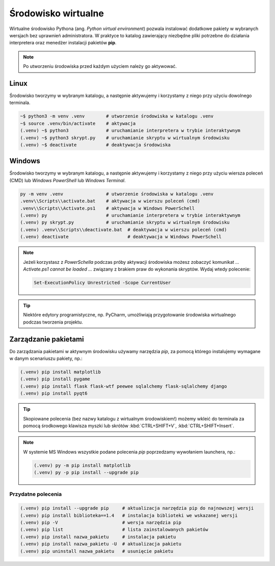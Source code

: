 .. _venv:

Środowisko wirtualne
####################

Wirtualne środowisko Pythona (ang. *Python virtual environment*) pozwala instalować dodatkowe pakiety
w wybranych wersjach bez uprawnień administratora. W praktyce to katalog zawierający niezbędne pliki
potrzebne do działania interpretera oraz menedżer instalacji pakietów **pip**.

.. note::

    Po utworzeniu środowiska przed każdym użyciem należy go aktywować.

Linux
=====

Środowisko tworzymy w wybranym katalogu, a następnie aktywujemy i korzystamy z niego przy użyciu dowolnego terminala.

.. code-block:: bash

    ~$ python3 -m venv .venv        # utworzenie środowiska w katalogu .venv
    ~$ source .venv/bin/activate    # aktywacja
    (.venv) ~$ python3              # uruchamianie interpretera w trybie interaktywnym
    (.venv) ~$ python3 skrypt.py    # uruchamianie skryptu w wirtualnym środowisku
    (.venv) ~$ deactivate           # deaktywacja środowiska

Windows
=======

Środowisko tworzymy w wybranym katalogu, a następnie aktywujemy i korzystamy z niego przy użyciu wiersza poleceń (CMD)
lub `Windows PowerShell` lub `Windows Terminal`.

.. code-block:: bash

    py -m venv .venv                # utworzenie środowiska w katalogu .venv
    .venv\\Scripts\\activate.bat    # aktywacja w wierszu poleceń (cmd)
    .venv\\Scripts\\Activate.ps1    # aktywacja w Windows PowerSchell
    (.venv) py                      # uruchamianie interpretera w trybie interaktywnym
    (.venv) py skrypt.py            # uruchamianie skryptu w wirtualnym środowisku
    (.venv) .venv\\Scripts\\deactivate.bat  # deaktywacja w wierszu poleceń (cmd)
    (.venv) deactivate                      # deaktywacja w Windows PowerSchell

.. figure:: img/venv_windows.jpg

.. note::

    Jeżeli korzystasz z `PowerSchella` podczas próby aktywacji środowiska możesz zobaczyć komunikat
    `... Activate.ps1 cannot be loaded ...` związany z brakiem praw do wykonania skryptów. Wydaj wtedy polecenie:
    
    .. code-block:: bash
    
        Set-ExecutionPolicy Unrestricted -Scope CurrentUser

.. tip::

    Niektóre edytory programistyczne, np. PyCharm, umożliwiają przygotowanie środowiska wirtualnego podczas tworzenia
    projektu.

Zarządzanie pakietami
=====================

Do zarządzania pakietami w aktywnym środowisku używamy narzędzia `pip`,
za pomocą którego instalujemy wymagane w danym scenariuszu pakiety, np.:

.. code-block:: bash

    (.venv) pip install matplotlib
    (.venv) pip install pygame
    (.venv) pip install flask flask-wtf peewee sqlalchemy flask-sqlalchemy django
    (.venv) pip install pyqt6

.. tip::

    Skopiowane polecenia (bez nazwy katalogu z wirtualnym środowiskiem!)
    możemy wkleić do terminala za pomocą środkowego klawisza myszki
    lub skrótów :kbd:`CTRL+SHIFT+V`, :kbd:`CTRL+SHIFT+Insert`.

.. note::

    W systemie MS Windows wszystkie podane polecenia `pip` poprzedzamy wywołaniem launchera, np.:

    .. code-block:: bash

        (.venv) py -m pip install matplotlib
        (.venv) py -p pip install --upgrade pip
    
Przydatne polecenia
-------------------

.. code-block:: bash

    (.venv) pip install --upgrade pip     # aktualizacja narzędzia pip do najnowszej wersji
    (.venv) pip install biblioteka==1.4   # instalacja biblioteki we wskazanej wersji
    (.venv) pip -V                        # wersja narzędzia pip
    (.venv) pip list                      # lista zainstalowanych pakietów
    (.venv) pip install nazwa_pakietu     # instalacja pakietu
    (.venv) pip install nazwa_pakietu -U  # aktualizacja pakietu
    (.venv) pip uninstall nazwa_pakietu   # usunięcie pakietu

